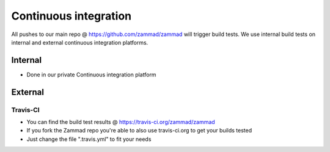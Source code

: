 Continuous integration
**********************

All pushes to our main repo @ https://github.com/zammad/zammad will trigger build tests. 
We use internal build tests on internal and external continuous integration platforms.

Internal
========

* Done in our private Continuous integration platform

External
========

Travis-CI
---------

* You can find the build test results @ https://travis-ci.org/zammad/zammad
* If you fork the Zammad repo you're able to also use travis-ci.org to get your builds tested
* Just change the file ".travis.yml" to fit your needs

